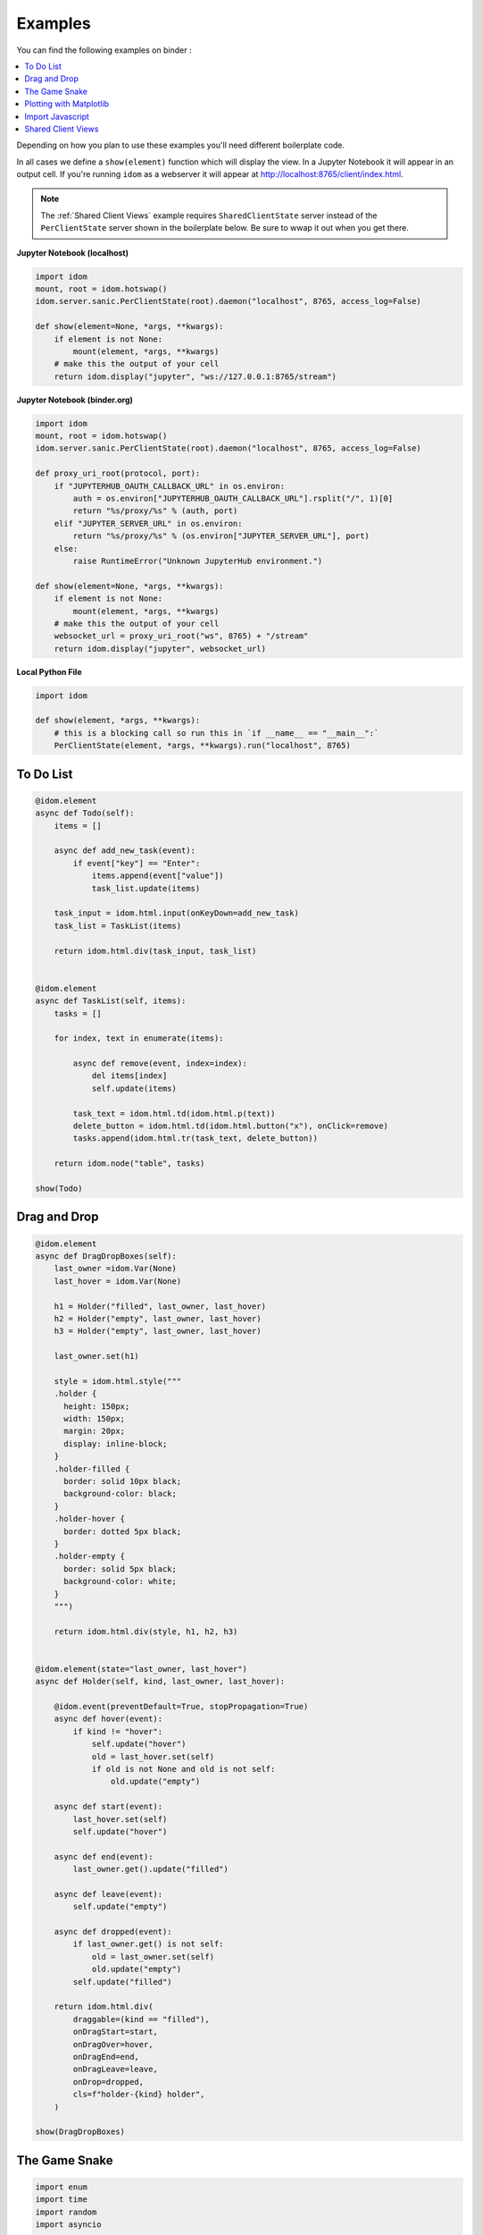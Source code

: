 Examples
========

You can find the following examples on binder |launch-binder|:

.. contents::
  :local:
  :depth: 1

Depending on how you plan to use these examples you'll need different
boilerplate code.

In all cases we define a ``show(element)`` function which will display the
view. In a Jupyter Notebook it will appear in an output cell. If you're running
``idom`` as a webserver it will appear at http://localhost:8765/client/index.html.

.. note::

  The :ref:`Shared Client Views` example requires ``SharedClientState`` server instead
  of the ``PerClientState`` server shown in the boilerplate below. Be sure to wwap it
  out when you get there.


**Jupyter Notebook (localhost)**

.. code-block::

    import idom
    mount, root = idom.hotswap()
    idom.server.sanic.PerClientState(root).daemon("localhost", 8765, access_log=False)

    def show(element=None, *args, **kwargs):
        if element is not None:
            mount(element, *args, **kwargs)
        # make this the output of your cell
        return idom.display("jupyter", "ws://127.0.0.1:8765/stream")


**Jupyter Notebook (binder.org)**

.. code-block::

    import idom
    mount, root = idom.hotswap()
    idom.server.sanic.PerClientState(root).daemon("localhost", 8765, access_log=False)

    def proxy_uri_root(protocol, port):
        if "JUPYTERHUB_OAUTH_CALLBACK_URL" in os.environ:
            auth = os.environ["JUPYTERHUB_OAUTH_CALLBACK_URL"].rsplit("/", 1)[0]
            return "%s/proxy/%s" % (auth, port)
        elif "JUPYTER_SERVER_URL" in os.environ:
            return "%s/proxy/%s" % (os.environ["JUPYTER_SERVER_URL"], port)
        else:
            raise RuntimeError("Unknown JupyterHub environment.")

    def show(element=None, *args, **kwargs):
        if element is not None:
            mount(element, *args, **kwargs)
        # make this the output of your cell
        websocket_url = proxy_uri_root("ws", 8765) + "/stream"
        return idom.display("jupyter", websocket_url)


**Local Python File**

.. code-block::

    import idom

    def show(element, *args, **kwargs):
        # this is a blocking call so run this in `if __name__ == "__main__":`
        PerClientState(element, *args, **kwargs).run("localhost", 8765)


To Do List
----------

.. code-block::

    @idom.element
    async def Todo(self):
        items = []

        async def add_new_task(event):
            if event["key"] == "Enter":
                items.append(event["value"])
                task_list.update(items)

        task_input = idom.html.input(onKeyDown=add_new_task)
        task_list = TaskList(items)

        return idom.html.div(task_input, task_list)


    @idom.element
    async def TaskList(self, items):
        tasks = []

        for index, text in enumerate(items):

            async def remove(event, index=index):
                del items[index]
                self.update(items)

            task_text = idom.html.td(idom.html.p(text))
            delete_button = idom.html.td(idom.html.button("x"), onClick=remove)
            tasks.append(idom.html.tr(task_text, delete_button))

        return idom.node("table", tasks)

    show(Todo)


Drag and Drop
-------------

.. code-block::

    @idom.element
    async def DragDropBoxes(self):
        last_owner =idom.Var(None)
        last_hover = idom.Var(None)

        h1 = Holder("filled", last_owner, last_hover)
        h2 = Holder("empty", last_owner, last_hover)
        h3 = Holder("empty", last_owner, last_hover)

        last_owner.set(h1)

        style = idom.html.style("""
        .holder {
          height: 150px;
          width: 150px;
          margin: 20px;
          display: inline-block;
        }
        .holder-filled {
          border: solid 10px black;
          background-color: black;
        }
        .holder-hover {
          border: dotted 5px black;
        }
        .holder-empty {
          border: solid 5px black;
          background-color: white;
        }
        """)

        return idom.html.div(style, h1, h2, h3)


    @idom.element(state="last_owner, last_hover")
    async def Holder(self, kind, last_owner, last_hover):

        @idom.event(preventDefault=True, stopPropagation=True)
        async def hover(event):
            if kind != "hover":
                self.update("hover")
                old = last_hover.set(self)
                if old is not None and old is not self:
                    old.update("empty")

        async def start(event):
            last_hover.set(self)
            self.update("hover")

        async def end(event):
            last_owner.get().update("filled")

        async def leave(event):
            self.update("empty")

        async def dropped(event):
            if last_owner.get() is not self:
                old = last_owner.set(self)
                old.update("empty")
            self.update("filled")

        return idom.html.div(
            draggable=(kind == "filled"),
            onDragStart=start,
            onDragOver=hover,
            onDragEnd=end,
            onDragLeave=leave,
            onDrop=dropped,
            cls=f"holder-{kind} holder",
        )

    show(DragDropBoxes)


The Game Snake
--------------

.. code-block::

    import enum
    import time
    import random
    import asyncio


    class WASD(enum.Enum):
        w = (-1, 0)
        a = (0, -1)
        s = (1, 0)
        d = (0, 1)


    class GameState:

        def __init__(self, grid_size, block_size):
            self.snake = []
            self.grid = Grid(grid_size, block_size)
            self.new_direction = idom.Var(WASD.d)
            self.old_direction = idom.Var(WASD.d)
            self.food = idom.Var(None)
            self.won = idom.Var(False)
            self.lost = idom.Var(False)


    @idom.element(state="grid_size, block_size")
    async def GameView(self, grid_size, block_size):
        game = GameState(grid_size, block_size)

        grid_events = game.grid["eventHandlers"]

        @grid_events.on("KeyDown")
        async def direction_change(event):
            if hasattr(WASD, event["key"]):
                game.new_direction.set(WASD[event["key"]])

        game.snake.extend(
            [
                (grid_size // 2 - 1, grid_size // 2 - 3),
                (grid_size // 2 - 1, grid_size // 2 - 2),
                (grid_size // 2 - 1, grid_size // 2 - 1),
            ]
        )

        grid_points = set((x, y) for x in range(grid_size) for y in range(grid_size))

        def set_new_food():
            points_not_in_snake = grid_points.difference(game.snake)
            new_food = random.choice(list(points_not_in_snake))
            get_grid_block(game.grid, new_food).update("blue")
            game.food.set(new_food)

        @self.animate(rate=0.5)
        async def loop(stop):
            if game.won.get() or game.lost.get():
                await asyncio.sleep(1)
                self.update()
            else:
                await draw(game, grid_size, set_new_food)

        set_new_food()
        return game.grid


    async def draw(game, grid_size, set_new_food):
        if game.snake[-1] in game.snake[:-1]:
            # point out where you touched
            get_grid_block(game.grid, game.snake[-1]).update("red")
            game.lost.set(True)
            return

        vector_sum = tuple(
            map(sum, zip(game.old_direction.get().value, game.new_direction.get().value))
        )
        if vector_sum != (0, 0):
            game.old_direction.set(game.new_direction.get())

        new_head = (
            # grid wraps due to mod op here
            (game.snake[-1][0] + game.old_direction.get().value[0]) % grid_size,
            (game.snake[-1][1] + game.old_direction.get().value[1]) % grid_size,
        )

        game.snake.append(new_head)

        if new_head == game.food.get():
            if len(game.snake) == grid_size * grid_size:
                get_grid_block(game.grid, new_head).update("yellow")
                game.won.set(True)
                return
            set_new_food()
        else:
            get_grid_block(game.grid, game.snake.pop(0)).update("white")

        # update head after tail - new head may be the same as the old tail
        get_grid_block(game.grid, new_head).update("black")


    def Grid(grid_size, block_size):
        return idom.html.div(
            [
                idom.html.div(
                    [Block("white", block_size) for i in range(grid_size)],
                    style={"height": block_size},
                )
                for i in range(grid_size)
            ],
            style={
                "height": f"{block_size * grid_size}px",
                "width": f"{block_size * grid_size}px",
            },
            eventHandlers=idom.Events(),
            tabIndex=-1,
        )


    @idom.element(state="block_size")
    async def Block(self, color, block_size):
        return idom.html.div(
            style={
                "height": f"{block_size}px",
                "width": f"{block_size}px",
                "backgroundColor": color,
                "display": "inline-block",
                "border": "1px solid white",
            }
        )


    def get_grid_block(grid, point):
        x, y = point
        return grid["children"][x]["children"][y]

    show(GameView)


Plotting with Matplotlib
------------------------

.. code-block::

    import time
    import asyncio
    import random


    @idom.element
    async def RandomWalk(self):
        x, y = [0] * 50, [0] * 50
        plot = Plot(x, y)

        mu_var, mu_inputs = linked_inputs(
            "Mean", 0, "number", "range", min=-1, max=1, step=0.01
        )
        sigma_var, sigma_inputs = linked_inputs(
            "Standard Deviation", 1, "number", "range", min=0, max=2, step=0.01
        )

        @self.animate(rate=0.3)
        async def walk(stop):
            x.pop(0)
            x.append(x[-1] + 1)
            y.pop(0)
            diff = random.gauss(float(mu_var.get()), float(sigma_var.get()))
            y.append(y[-1] + diff)
            plot.update(x, y)

        style = idom.html.style("""
        .linked-inputs {margin-bottom: 20px}
        .linked-inputs input {width: 48%;float: left}
        .linked-inputs input + input {margin-left: 4%}
        """)

        return idom.html.div(style, plot, mu_inputs, sigma_inputs, style={"width": "60%"})


    @idom.element(run_in_executor=True)
    async def Plot(self, x, y):
        fig, axes = plt.subplots()
        axes.plot(x, y)
        img = idom.Image("svg")
        fig.savefig(img.io, format="svg")
        plt.close(fig)
        return img


    def linked_inputs(label, value, *types, **attributes):
        var = idom.Var(value)

        inputs = []
        for t in types:
            inp = idom.Input(t, value, **attributes)

            @inp.events.on("change")
            async def on_change(inp, event):
                for i in inputs:
                    i.update(inp.value)
                var.set(inp.value)

            inputs.append(inp)

        fs = idom.html.fieldset(idom.html.legend(label), *inputs, cls="linked-inputs")

        return var, fs


Import Javascript
-----------------

.. code-block::

    antd = idom.Package("https://dev.jspm.io/antd")

    @idom.element
    async def AntDatePicker(self):

        async def changed(moment, datestring):
            print("CLIENT DATETIME:", moment)
            print("PICKED DATETIME:", datestring)

        return idom.html.div(
            idom.html.link(rel="stylesheet", type="text/css", href="https://dev.jspm.io/antd/dist/antd.css"),
            antd.DatePicker(onChange=changed, fallback="Loading...")
        )


Shared Client Views
-------------------

This example requires the ``SharedClientState`` server. Be sure to replace it in your
boilerplate code before going further! Once you've done this we can just re-display our
:ref:`Drag and Drop` example using the new server. No all we need to do is connect to
the server with a couple clients to see that their views are synced.

However, connecting to the server will be different depending on your environment:

**Jupyter Notebook**

.. code-block::

    # Cell 1
    ...  # boiler plate with SharedClientState server

    # Cell 2
    ...  # code from the Drag and Drop example

    # Cell 3
    display = show(DragAndDrop)

    # Cell 4
    display  # this is our first view

    # Cell 5
    display  # this is out second view


**Local Python File**

Replace the ``SharedClientState`` in your boilerplate, copy the :ref:`Drag and Drop`
example code and run it. Now all you need to do is open up
http://localhost:8765/client/index.html in two different windows and view
them side-by-side.


.. Links
.. =====

.. |launch-binder| image:: https://mybinder.org/badge_logo.svg
 :target: https://mybinder.org/v2/gh/rmorshea/idom/master?filepath=examples%2Fintroduction.ipynb
